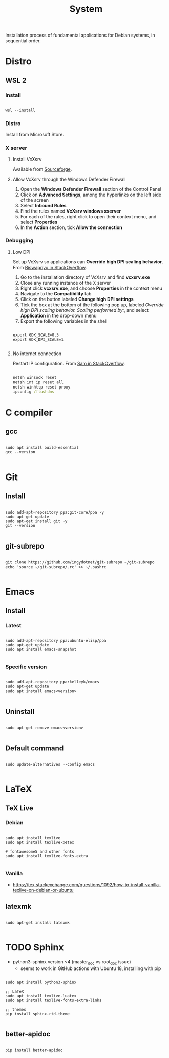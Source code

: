 #+STARTUP: overview
#+FILETAGS: :dotfiles:

#+STARTUP: overview
#+FILETAGS: :system:




#+title:System
#+PROPERTY: header-args :results none


Installation process of fundamental applications for Debian systems, in sequential order.

* Distro
** WSL 2
*** Install

#+begin_src powershell

wsl --install

#+end_src

*** Distro

Install from Microsoft Store.

*** X server
**** Install VcXsrv

Available from [[https://sourceforge.net/projects/vcxsrv/][Sourceforge]].

**** Allow VcXsrv through the Windows Defender Firewall

1. Open the *Windows Defender Firewall* section of the Control Panel
2. Click on *Advanced Settings*, among the hyperlinks on the left side of the screen
3. Select *Inbound Rules*
4. Find the rules named *VcXsrv windows xserver*
5. For each of the rules, right click to open their context menu, and select *Properties*
6. In the *Action* section, tick *Allow the connection*

*** Debugging
**** Low DPI

Set up VcXsrv so applications can *Override high DPI scaling behavior*. From [[https://superuser.com/a/1370548][Biswapriyo in StackOverflow]].

1. Go to the installation directory of VcXsrv and find *vcxsrv.exe*
2. Close any running instance of the X server
3. Right click *vcxsrv.exe*, and choose *Properties* in the context menu
4. Navigate to the *Compatibility* tab
5. Click on the button labeled *Change high DPI settings*
6. Tick the box at the bottom of the following pop up, labeled /Override high DPI scaling behavior. Scaling performed by:/, and select *Application* in the drop-down menu
7. Export the following variables in the shell

#+begin_src shell

export GDK_SCALE=0.5
export GDK_DPI_SCALE=1

#+end_src

**** No internet connection

Restart IP configuration. From [[https://stackoverflow.com/a/63578387][Sam in StackOverflow]].

#+begin_src cmd

netsh winsock reset 
netsh int ip reset all
netsh winhttp reset proxy
ipconfig /flushdns

#+end_src



* C compiler
** gcc

#+begin_src shell

sudo apt install build-essential
gcc --version

#+end_src

* Git
** Install

#+begin_src shell

sudo add-apt-repository ppa:git-core/ppa -y
sudo apt-get update
sudo apt-get install git -y
git --version

#+end_src

** git-subrepo

#+begin_src shell

git clone https://github.com/ingydotnet/git-subrepo ~/git-subrepo
echo 'source ~/git-subrepo/.rc' >> ~/.bashrc

#+end_src



* Emacs
** Install
*** Latest

#+begin_src shell

sudo add-apt-repository ppa:ubuntu-elisp/ppa
sudo apt-get update
sudo apt install emacs-snapshot

#+end_src

*** Specific version

#+begin_src shell

sudo add-apt-repository ppa:kelleyk/emacs
sudo apt-get update
sudo apt install emacs<version>

#+end_src

** Uninstall

#+begin_src shell

sudo apt-get remove emacs<version>

#+end_src

** Default command

#+begin_src shell

sudo update-alternatives --config emacs

#+end_src


* LaTeX
** TeX Live
*** Debian

#+begin_src shell

sudo apt install texlive
sudo apt install texlive-xetex

# fontawesome5 and other fonts
sudo apt install texlive-fonts-extra

#+end_src

*** Vanilla

- https://tex.stackexchange.com/questions/1092/how-to-install-vanilla-texlive-on-debian-or-ubuntu

** latexmk

#+begin_src shell

sudo apt-get install latexmk

#+end_src

* TODO Sphinx

- python3-sphinx version <4 (master_doc vs root_doc issue)
   - seems to work in GitHub actions with Ubuntu 18, installing with pip

#+begin_src shell

sudo apt install python3-sphinx

;; LaTeX
sudo apt install texlive-luatex
sudo apt install texlive-fonts-extra-links

;; themes
pip install sphinx-rtd-theme

#+end_src

** better-apidoc

#+begin_src shell

pip install better-apidoc

#+end_src

